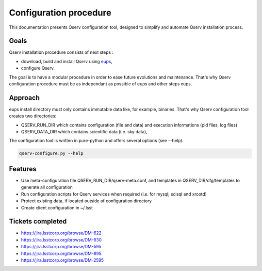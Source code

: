 ***********************
Configuration procedure
***********************

This documentation presents Qserv configuration tool, designed to simplify and automate Qserv installation process.

Goals
=====

Qserv installation procedure consists of next steps :

.. _eups: https://github.com/RobertLuptonTheGood/eups

- download, build and install Qserv using eups_,
- configure Qserv.

The goal is to have a modular procedure in order to ease future evolutions and maintenance.
That's why Qserv configuration procedure must be as independant as possible of eups and other steps eups.

Approach
========

eups install directory must only contains immutable data like, for example, binaries.
That's why Qserv configuration tool creates two directories:

- QSERV_RUN_DIR which contains configuration (file and data) and execution informations (pid files, log files)
- QSERV_DATA_DIR which contains scientific data (i.e. sky data),

The configuration tool is written in pure-python and offers several options (see --help).

.. code-block:: bash

  qserv-configure.py --help

Features
========

- Use meta-configuration file QSERV_RUN_DIR/qserv-meta.conf, and templates in QSERV_DIR/cfg/templates to generate all configuration
- Run configuration scripts for Qserv services when required (i.e. for mysql, scisql and xrootd)
- Protect existing data, if located outside of configuration directory
- Create client configuration in ~/.lsst

Tickets completed
=================

- https://jira.lsstcorp.org/browse/DM-622
- https://jira.lsstcorp.org/browse/DM-930
- https://jira.lsstcorp.org/browse/DM-595
- https://jira.lsstcorp.org/browse/DM-895
- https://jira.lsstcorp.org/browse/DM-2595

